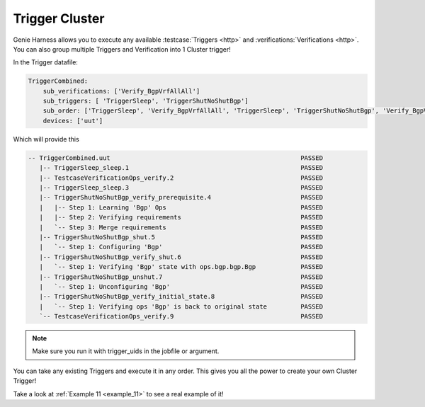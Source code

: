 .. _genie_harness_cluster:

Trigger Cluster
===============

Genie Harness allows you to execute any available :testcase:`Triggers <http>`
and :verifications:`Verifications <http>`. You can also group multiple Triggers
and Verification into 1 Cluster trigger!

In the Trigger datafile:

.. code-block:: text

    TriggerCombined:
        sub_verifications: ['Verify_BgpVrfAllAll']
        sub_triggers: [ 'TriggerSleep', 'TriggerShutNoShutBgp']
        sub_order: ['TriggerSleep', 'Verify_BgpVrfAllAll', 'TriggerSleep', 'TriggerShutNoShutBgp', 'Verify_BgpVrfAllAll']
        devices: ['uut']


Which will provide this

.. code-block:: text

    -- TriggerCombined.uut                                                   PASSED
       |-- TriggerSleep_sleep.1                                              PASSED
       |-- TestcaseVerificationOps_verify.2                                  PASSED
       |-- TriggerSleep_sleep.3                                              PASSED
       |-- TriggerShutNoShutBgp_verify_prerequisite.4                        PASSED
       |   |-- Step 1: Learning 'Bgp' Ops                                    PASSED
       |   |-- Step 2: Verifying requirements                                PASSED
       |   `-- Step 3: Merge requirements                                    PASSED
       |-- TriggerShutNoShutBgp_shut.5                                       PASSED
       |   `-- Step 1: Configuring 'Bgp'                                     PASSED
       |-- TriggerShutNoShutBgp_verify_shut.6                                PASSED
       |   `-- Step 1: Verifying 'Bgp' state with ops.bgp.bgp.Bgp            PASSED
       |-- TriggerShutNoShutBgp_unshut.7                                     PASSED
       |   `-- Step 1: Unconfiguring 'Bgp'                                   PASSED
       |-- TriggerShutNoShutBgp_verify_initial_state.8                       PASSED
       |   `-- Step 1: Verifying ops 'Bgp' is back to original state         PASSED
       `-- TestcaseVerificationOps_verify.9                                  PASSED


.. note::

    Make sure you run it with trigger_uids in the jobfile or argument.

You can take any existing Triggers and execute it in any order. This gives you
all the power to create your own Cluster Trigger!

Take a look at :ref:`Example 11 <example_11>` to see a real example of it!
